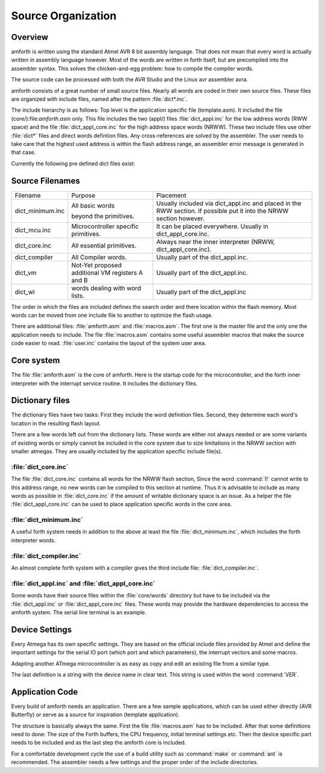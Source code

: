 
===================
Source Organization
===================

Overview
--------

amforth is written using the standard Atmel AVR 8 bit assembly
language. That does not mean that every word is actually written in
assembly language however. Most of the words are written in forth
itself, but are precompiled into the assembler syntax. This solves
the chicken-and-egg problem: how to compile the compiler words.

The source code can be processed with both the AVR Studio and
the Linux avr assembler avra.

amforth consists of a great number of small source files. Nearly all
words are coded in their own source files. These files are organized
with include files, named after the pattern
:file:`dict*.inc`.

The include hierarchy is as follows: Top level is the application specific
file (template.asm). It included the file (core/):file:`amforth.asm` only. This file includes
the two (appl/) files :file:`dict_appl.inc` for the low address words (RWW space) and the
file :file:`dict_appl_core.inc` for the high address space words (NRWW). These two include
files use other :file:`dict*` files and direct words defintion files. Any cross-references
are solved by the assembler. The user needs to take care that the highest used address
is within the flash address range, an assembler error message is generated in that case.

Currently the following pre defined dict files exist:

Source Filenames
----------------

+------------------+-----------------------------+-------------------------------------------+
| Filename         | Purpose                     | Placement                                 |
+------------------+-----------------------------+-------------------------------------------+
| dict_minimum.inc | All basic words             | Usually included via                      |
|                  |                             | dict_appl.inc and placed in the           |
|                  | beyond the primitives.      | RWW section. If possible put it into the  |
|                  |                             | NRWW section however.                     |
+------------------+-----------------------------+-------------------------------------------+
| dict_mcu.inc     | Microcontroller specific    | It can be placed everywhere. Usually in   |
|                  | primitives.                 | dict_appl_core.inc.                       |
+------------------+-----------------------------+-------------------------------------------+
| dict_core.inc    | All essential primitives.   | Always near the inner interpreter (NRWW,  |
|                  |                             | dict_appl_core.inc).                      |
+------------------+-----------------------------+-------------------------------------------+
| dict_compiler    | All Compiler words.         | Usually part of the dict_appl.inc.        |
+------------------+-----------------------------+-------------------------------------------+
| dict_vm          | Not-Yet proposed additional | Usually part of the dict_appl.inc.        |
|                  | VM registers A and B        |                                           |
+------------------+-----------------------------+-------------------------------------------+
| dict_wl          | words dealing with          | Usually part of the dict_appl.inc         |
|                  | word lists.                 |                                           |
+------------------+-----------------------------+-------------------------------------------+

The order in which the files are included defines the search order
and there location within the flash memory. Most words can be moved
from one include file to another to optimize the flash usage.

There are additional files:
:file:`amforth.asm` and :file:`macros.asm`. The first one is the master 
file and the only one the application needs to include. The file
:file:`macros.asm` contains some useful assembler macros that make 
the source code easier to read. :file:`user.inc` contains the layout 
of the system user area.

Core system
-----------

The file :file:`amforth.asm` is the core of amforth. Here is the startup code 
for the microcontroller, and the forth inner interpreter with the interrupt
service routine. It includes the dictionary files.

Dictionary files
----------------

The dictionary files have two tasks: First they include the word
definition files. Second, they determine each word's location in
the resulting flash layout.

There are a few words left out from the dictionary lists.
These words are either not always needed or are some variants of
existing words or simply cannot be included in the core system due
to size limitations in the NRWW section with smaller atmegas. They
are usually included by the application specific include file(s).

:file:`dict_core.inc`
.....................

The file :file:`dict_core.inc`
contains all words for the NRWW flash section, Since the word
:command:`I!` cannot write to this address range, no
new words can be compiled to this section at runtime. Thus it
is advisable to include as many words as possible in
:file:`dict_core.inc` if the amount of writable
dictionary space is an issue. As a helper the file
:file:`dict_appl_core.inc` can be used to place
application specific words in the core area.

:file:`dict_minimum.inc`
........................

A useful forth system needs in addition to the above at least the
file :file:`dict_minimum.inc`, which includes the
forth interpreter words.

:file:`dict_compiler.inc`
.........................

An almost complete forth system with a compiler gives the third
include file: :file:`dict_compiler.inc`.

:file:`dict_appl.inc` and :file:`dict_appl_core.inc`
....................................................

Some words have their source files within the
:file:`core/words` directory but have to be included via the
:file:`dict_appl.inc` or :file:`dict_appl_core.inc`
files. These words may provide the hardware dependencies to access the
amforth system. The serial line terminal is an example.

Device Settings
---------------

Every Atmega has its own specific settings. They are based on
the official include files provided by Atmel and define the
important settings for the serial IO port (which port and which
parameters), the interrupt vectors and some macros.

Adapting another ATmega microcontroller is as easy as
copy and edit an existing file from a similar type.

The last definition is a string with the device name in clear text.
This string is used within the word
:command:`VER`.

Application Code
----------------

Every build of amforth needs an application. There are a few
sample applications, which can be used either directly (AVR
Butterfly) or serve as a source for inspiration (template
application).

The structure is basically always the same. First the file
:file:`macros.asm`
has to be included. After that some definitions need to done: The
size of the Forth buffers, the CPU frequency, initial terminal
settings etc. Then the device specific part needs to be included and
as the last step the amforth core is included.

For a comfortable development cycle the use of a build utility such
as :command:`make` or :command:`ant`
is recommended. The assembler needs a few settings and the proper
order of the include directories.


